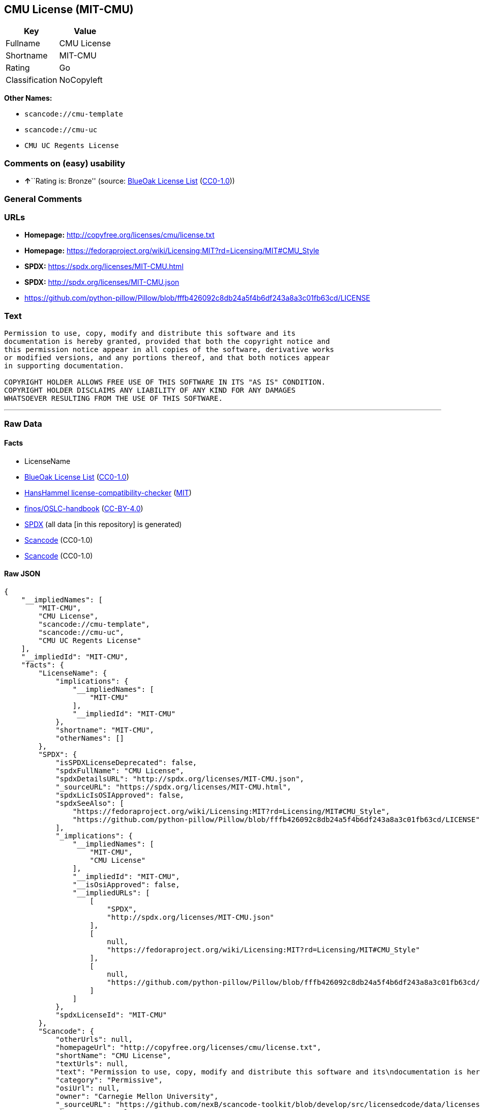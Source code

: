 == CMU License (MIT-CMU)

[cols=",",options="header",]
|===
|Key |Value
|Fullname |CMU License
|Shortname |MIT-CMU
|Rating |Go
|Classification |NoCopyleft
|===

*Other Names:*

* `scancode://cmu-template`
* `scancode://cmu-uc`
* `CMU UC Regents License`

=== Comments on (easy) usability

* **↑**``Rating is: Bronze'' (source:
https://blueoakcouncil.org/list[BlueOak License List]
(https://raw.githubusercontent.com/blueoakcouncil/blue-oak-list-npm-package/master/LICENSE[CC0-1.0]))

=== General Comments

=== URLs

* *Homepage:* http://copyfree.org/licenses/cmu/license.txt
* *Homepage:*
https://fedoraproject.org/wiki/Licensing:MIT?rd=Licensing/MIT#CMU_Style
* *SPDX:* https://spdx.org/licenses/MIT-CMU.html
* *SPDX:* http://spdx.org/licenses/MIT-CMU.json
* https://github.com/python-pillow/Pillow/blob/fffb426092c8db24a5f4b6df243a8a3c01fb63cd/LICENSE

=== Text

....
Permission to use, copy, modify and distribute this software and its
documentation is hereby granted, provided that both the copyright notice and
this permission notice appear in all copies of the software, derivative works
or modified versions, and any portions thereof, and that both notices appear
in supporting documentation.

COPYRIGHT HOLDER ALLOWS FREE USE OF THIS SOFTWARE IN ITS "AS IS" CONDITION.
COPYRIGHT HOLDER DISCLAIMS ANY LIABILITY OF ANY KIND FOR ANY DAMAGES
WHATSOEVER RESULTING FROM THE USE OF THIS SOFTWARE.
....

'''''

=== Raw Data

==== Facts

* LicenseName
* https://blueoakcouncil.org/list[BlueOak License List]
(https://raw.githubusercontent.com/blueoakcouncil/blue-oak-list-npm-package/master/LICENSE[CC0-1.0])
* https://github.com/HansHammel/license-compatibility-checker/blob/master/lib/licenses.json[HansHammel
license-compatibility-checker]
(https://github.com/HansHammel/license-compatibility-checker/blob/master/LICENSE[MIT])
* https://github.com/finos/OSLC-handbook/blob/master/src/MIT-CMU.yaml[finos/OSLC-handbook]
(https://creativecommons.org/licenses/by/4.0/legalcode[CC-BY-4.0])
* https://spdx.org/licenses/MIT-CMU.html[SPDX] (all data [in this
repository] is generated)
* https://github.com/nexB/scancode-toolkit/blob/develop/src/licensedcode/data/licenses/cmu-template.yml[Scancode]
(CC0-1.0)
* https://github.com/nexB/scancode-toolkit/blob/develop/src/licensedcode/data/licenses/cmu-uc.yml[Scancode]
(CC0-1.0)

==== Raw JSON

....
{
    "__impliedNames": [
        "MIT-CMU",
        "CMU License",
        "scancode://cmu-template",
        "scancode://cmu-uc",
        "CMU UC Regents License"
    ],
    "__impliedId": "MIT-CMU",
    "facts": {
        "LicenseName": {
            "implications": {
                "__impliedNames": [
                    "MIT-CMU"
                ],
                "__impliedId": "MIT-CMU"
            },
            "shortname": "MIT-CMU",
            "otherNames": []
        },
        "SPDX": {
            "isSPDXLicenseDeprecated": false,
            "spdxFullName": "CMU License",
            "spdxDetailsURL": "http://spdx.org/licenses/MIT-CMU.json",
            "_sourceURL": "https://spdx.org/licenses/MIT-CMU.html",
            "spdxLicIsOSIApproved": false,
            "spdxSeeAlso": [
                "https://fedoraproject.org/wiki/Licensing:MIT?rd=Licensing/MIT#CMU_Style",
                "https://github.com/python-pillow/Pillow/blob/fffb426092c8db24a5f4b6df243a8a3c01fb63cd/LICENSE"
            ],
            "_implications": {
                "__impliedNames": [
                    "MIT-CMU",
                    "CMU License"
                ],
                "__impliedId": "MIT-CMU",
                "__isOsiApproved": false,
                "__impliedURLs": [
                    [
                        "SPDX",
                        "http://spdx.org/licenses/MIT-CMU.json"
                    ],
                    [
                        null,
                        "https://fedoraproject.org/wiki/Licensing:MIT?rd=Licensing/MIT#CMU_Style"
                    ],
                    [
                        null,
                        "https://github.com/python-pillow/Pillow/blob/fffb426092c8db24a5f4b6df243a8a3c01fb63cd/LICENSE"
                    ]
                ]
            },
            "spdxLicenseId": "MIT-CMU"
        },
        "Scancode": {
            "otherUrls": null,
            "homepageUrl": "http://copyfree.org/licenses/cmu/license.txt",
            "shortName": "CMU License",
            "textUrls": null,
            "text": "Permission to use, copy, modify and distribute this software and its\ndocumentation is hereby granted, provided that both the copyright notice and\nthis permission notice appear in all copies of the software, derivative works\nor modified versions, and any portions thereof, and that both notices appear\nin supporting documentation.\n\nCOPYRIGHT HOLDER ALLOWS FREE USE OF THIS SOFTWARE IN ITS \"AS IS\" CONDITION.\nCOPYRIGHT HOLDER DISCLAIMS ANY LIABILITY OF ANY KIND FOR ANY DAMAGES\nWHATSOEVER RESULTING FROM THE USE OF THIS SOFTWARE.",
            "category": "Permissive",
            "osiUrl": null,
            "owner": "Carnegie Mellon University",
            "_sourceURL": "https://github.com/nexB/scancode-toolkit/blob/develop/src/licensedcode/data/licenses/cmu-template.yml",
            "key": "cmu-template",
            "name": "Carnegie Mellon Template License",
            "spdxId": null,
            "notes": null,
            "_implications": {
                "__impliedNames": [
                    "scancode://cmu-template",
                    "CMU License"
                ],
                "__impliedCopyleft": [
                    [
                        "Scancode",
                        "NoCopyleft"
                    ]
                ],
                "__calculatedCopyleft": "NoCopyleft",
                "__impliedText": "Permission to use, copy, modify and distribute this software and its\ndocumentation is hereby granted, provided that both the copyright notice and\nthis permission notice appear in all copies of the software, derivative works\nor modified versions, and any portions thereof, and that both notices appear\nin supporting documentation.\n\nCOPYRIGHT HOLDER ALLOWS FREE USE OF THIS SOFTWARE IN ITS \"AS IS\" CONDITION.\nCOPYRIGHT HOLDER DISCLAIMS ANY LIABILITY OF ANY KIND FOR ANY DAMAGES\nWHATSOEVER RESULTING FROM THE USE OF THIS SOFTWARE.",
                "__impliedURLs": [
                    [
                        "Homepage",
                        "http://copyfree.org/licenses/cmu/license.txt"
                    ]
                ]
            }
        },
        "HansHammel license-compatibility-checker": {
            "implications": {
                "__impliedNames": [
                    "MIT-CMU"
                ],
                "__impliedCopyleft": [
                    [
                        "HansHammel license-compatibility-checker",
                        "NoCopyleft"
                    ]
                ],
                "__calculatedCopyleft": "NoCopyleft"
            },
            "licensename": "MIT-CMU",
            "copyleftkind": "NoCopyleft"
        },
        "BlueOak License List": {
            "BlueOakRating": "Bronze",
            "url": "https://spdx.org/licenses/MIT-CMU.html",
            "isPermissive": true,
            "_sourceURL": "https://blueoakcouncil.org/list",
            "name": "CMU License",
            "id": "MIT-CMU",
            "_implications": {
                "__impliedNames": [
                    "MIT-CMU",
                    "CMU License"
                ],
                "__impliedJudgement": [
                    [
                        "BlueOak License List",
                        {
                            "tag": "PositiveJudgement",
                            "contents": "Rating is: Bronze"
                        }
                    ]
                ],
                "__impliedCopyleft": [
                    [
                        "BlueOak License List",
                        "NoCopyleft"
                    ]
                ],
                "__calculatedCopyleft": "NoCopyleft",
                "__impliedURLs": [
                    [
                        "SPDX",
                        "https://spdx.org/licenses/MIT-CMU.html"
                    ]
                ]
            }
        },
        "finos/OSLC-handbook": {
            "terms": [
                {
                    "termUseCases": [
                        "UB",
                        "MB",
                        "US",
                        "MS"
                    ],
                    "termSeeAlso": null,
                    "termDescription": "Provide copy of license",
                    "termComplianceNotes": "For binary distributions, provide this information \"in supporting documentation\"",
                    "termType": "condition"
                },
                {
                    "termUseCases": [
                        "UB",
                        "MB",
                        "US",
                        "MS"
                    ],
                    "termSeeAlso": null,
                    "termDescription": "Provide copyright notice",
                    "termComplianceNotes": "For binary distributions, provide this information \"in supporting documentation\"",
                    "termType": "condition"
                }
            ],
            "_sourceURL": "https://github.com/finos/OSLC-handbook/blob/master/src/MIT-CMU.yaml",
            "name": "CMU License",
            "nameFromFilename": "MIT-CMU",
            "notes": null,
            "_implications": {
                "__impliedNames": [
                    "MIT-CMU",
                    "CMU License"
                ]
            },
            "licenseId": [
                "MIT-CMU",
                "CMU License"
            ]
        }
    },
    "__impliedJudgement": [
        [
            "BlueOak License List",
            {
                "tag": "PositiveJudgement",
                "contents": "Rating is: Bronze"
            }
        ]
    ],
    "__impliedCopyleft": [
        [
            "BlueOak License List",
            "NoCopyleft"
        ],
        [
            "HansHammel license-compatibility-checker",
            "NoCopyleft"
        ],
        [
            "Scancode",
            "NoCopyleft"
        ]
    ],
    "__calculatedCopyleft": "NoCopyleft",
    "__isOsiApproved": false,
    "__impliedText": "Permission to use, copy, modify and distribute this software and its\ndocumentation is hereby granted, provided that both the copyright notice and\nthis permission notice appear in all copies of the software, derivative works\nor modified versions, and any portions thereof, and that both notices appear\nin supporting documentation.\n\nCOPYRIGHT HOLDER ALLOWS FREE USE OF THIS SOFTWARE IN ITS \"AS IS\" CONDITION.\nCOPYRIGHT HOLDER DISCLAIMS ANY LIABILITY OF ANY KIND FOR ANY DAMAGES\nWHATSOEVER RESULTING FROM THE USE OF THIS SOFTWARE.",
    "__impliedURLs": [
        [
            "SPDX",
            "https://spdx.org/licenses/MIT-CMU.html"
        ],
        [
            "SPDX",
            "http://spdx.org/licenses/MIT-CMU.json"
        ],
        [
            null,
            "https://fedoraproject.org/wiki/Licensing:MIT?rd=Licensing/MIT#CMU_Style"
        ],
        [
            null,
            "https://github.com/python-pillow/Pillow/blob/fffb426092c8db24a5f4b6df243a8a3c01fb63cd/LICENSE"
        ],
        [
            "Homepage",
            "http://copyfree.org/licenses/cmu/license.txt"
        ],
        [
            "Homepage",
            "https://fedoraproject.org/wiki/Licensing:MIT?rd=Licensing/MIT#CMU_Style"
        ]
    ]
}
....

==== Dot Cluster Graph

../dot/MIT-CMU.svg

